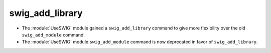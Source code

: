 swig_add_library
----------------

* The :module:`UseSWIG` module gained a ``swig_add_library`` command
  to give more flexibility over the old ``swig_add_module`` command.

* The :module:`UseSWIG` module ``swig_add_module`` command is now
  deprecated in favor of ``swig_add_library``.
